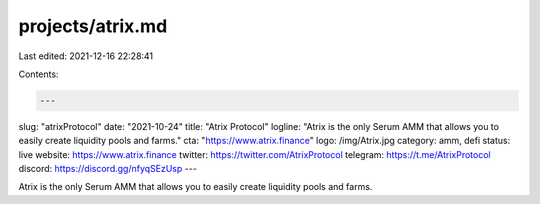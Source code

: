 projects/atrix.md
=================

Last edited: 2021-12-16 22:28:41

Contents:

.. code-block:: md

    ---
slug: "atrixProtocol"
date: "2021-10-24"
title: "Atrix Protocol"
logline: "Atrix is the only Serum AMM that allows you to easily create liquidity pools and farms."
cta: "https://www.atrix.finance"
logo: /img/Atrix.jpg
category: amm, defi
status: live
website: https://www.atrix.finance
twitter: https://twitter.com/AtrixProtocol
telegram: https://t.me/AtrixProtocol
discord: https://discord.gg/nfyqSEzUsp
---

Atrix is the only Serum AMM that allows you to easily create liquidity pools and farms.


